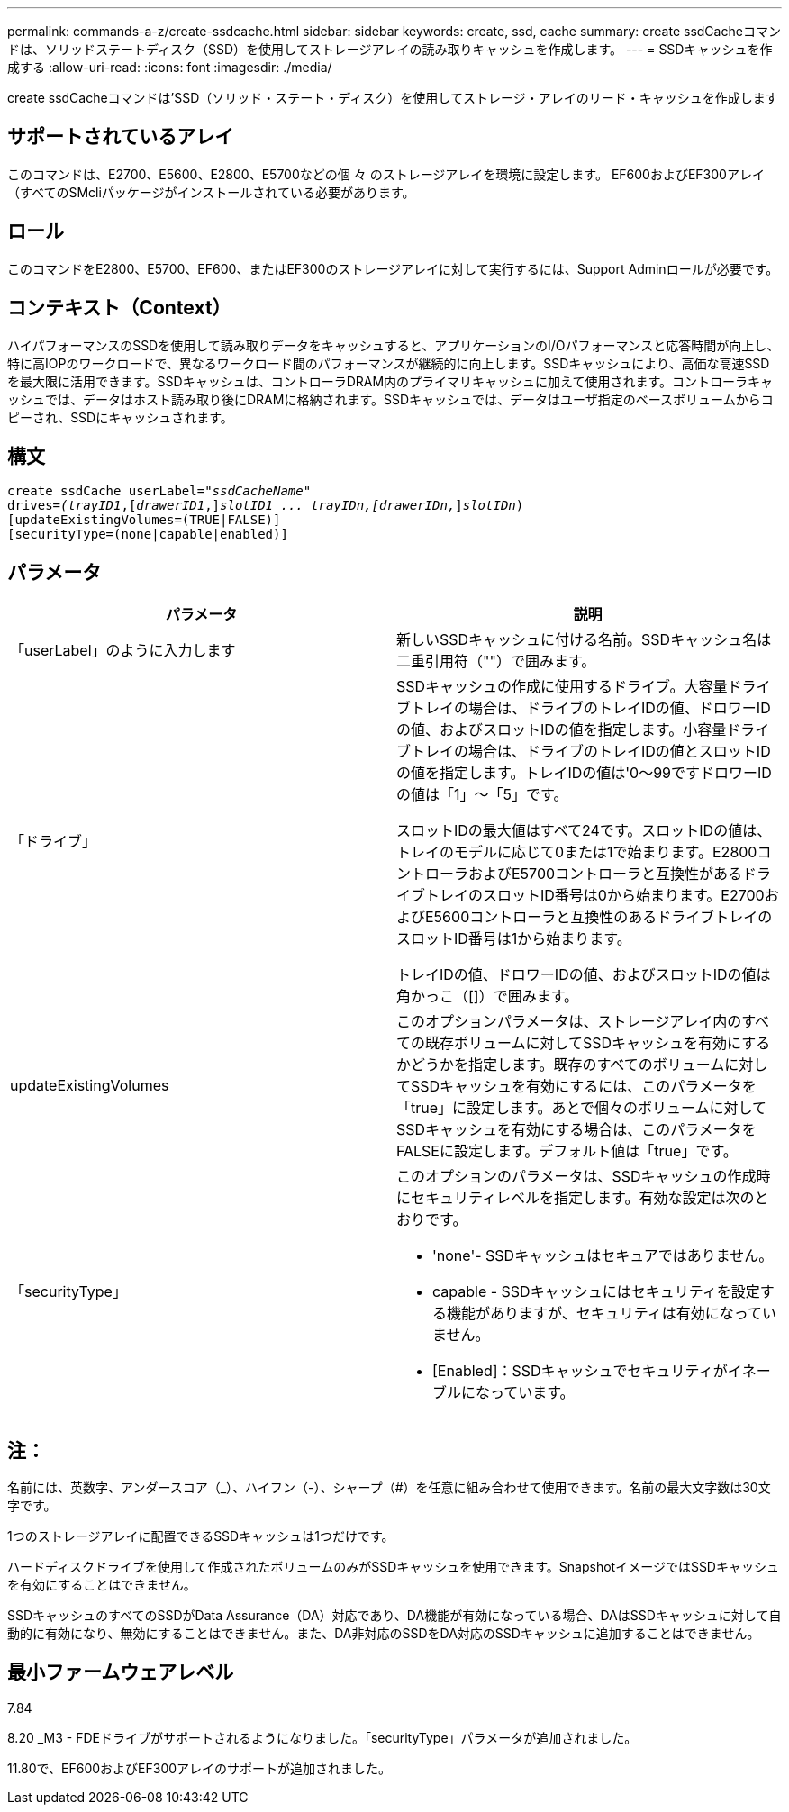 ---
permalink: commands-a-z/create-ssdcache.html 
sidebar: sidebar 
keywords: create, ssd, cache 
summary: create ssdCacheコマンドは、ソリッドステートディスク（SSD）を使用してストレージアレイの読み取りキャッシュを作成します。 
---
= SSDキャッシュを作成する
:allow-uri-read: 
:icons: font
:imagesdir: ./media/


[role="lead"]
create ssdCacheコマンドは'SSD（ソリッド・ステート・ディスク）を使用してストレージ・アレイのリード・キャッシュを作成します



== サポートされているアレイ

このコマンドは、E2700、E5600、E2800、E5700などの個 々 のストレージアレイを環境に設定します。 EF600およびEF300アレイ（すべてのSMcliパッケージがインストールされている必要があります。



== ロール

このコマンドをE2800、E5700、EF600、またはEF300のストレージアレイに対して実行するには、Support Adminロールが必要です。



== コンテキスト（Context）

ハイパフォーマンスのSSDを使用して読み取りデータをキャッシュすると、アプリケーションのI/Oパフォーマンスと応答時間が向上し、特に高IOPのワークロードで、異なるワークロード間のパフォーマンスが継続的に向上します。SSDキャッシュにより、高価な高速SSDを最大限に活用できます。SSDキャッシュは、コントローラDRAM内のプライマリキャッシュに加えて使用されます。コントローラキャッシュでは、データはホスト読み取り後にDRAMに格納されます。SSDキャッシュでは、データはユーザ指定のベースボリュームからコピーされ、SSDにキャッシュされます。



== 構文

[listing, subs="+macros"]
----
create ssdCache userLabel=pass:quotes[_"ssdCacheName"_]
drives=pass:quotes[_(trayID1_],pass:quotes[[_drawerID1_,]]pass:quotes[_slotID1 ... trayIDn,[drawerIDn,_]]pass:quotes[_slotIDn_)]
[updateExistingVolumes=(TRUE|FALSE)]
[securityType=(none|capable|enabled)]
----


== パラメータ

|===
| パラメータ | 説明 


 a| 
「userLabel」のように入力します
 a| 
新しいSSDキャッシュに付ける名前。SSDキャッシュ名は二重引用符（""）で囲みます。



 a| 
「ドライブ」
 a| 
SSDキャッシュの作成に使用するドライブ。大容量ドライブトレイの場合は、ドライブのトレイIDの値、ドロワーIDの値、およびスロットIDの値を指定します。小容量ドライブトレイの場合は、ドライブのトレイIDの値とスロットIDの値を指定します。トレイIDの値は'0～99ですドロワーIDの値は「1」～「5」です。

スロットIDの最大値はすべて24です。スロットIDの値は、トレイのモデルに応じて0または1で始まります。E2800コントローラおよびE5700コントローラと互換性があるドライブトレイのスロットID番号は0から始まります。E2700およびE5600コントローラと互換性のあるドライブトレイのスロットID番号は1から始まります。

トレイIDの値、ドロワーIDの値、およびスロットIDの値は角かっこ（[]）で囲みます。



 a| 
updateExistingVolumes
 a| 
このオプションパラメータは、ストレージアレイ内のすべての既存ボリュームに対してSSDキャッシュを有効にするかどうかを指定します。既存のすべてのボリュームに対してSSDキャッシュを有効にするには、このパラメータを「true」に設定します。あとで個々のボリュームに対してSSDキャッシュを有効にする場合は、このパラメータをFALSEに設定します。デフォルト値は「true」です。



 a| 
「securityType」
 a| 
このオプションのパラメータは、SSDキャッシュの作成時にセキュリティレベルを指定します。有効な設定は次のとおりです。

* 'none'- SSDキャッシュはセキュアではありません。
* capable - SSDキャッシュにはセキュリティを設定する機能がありますが、セキュリティは有効になっていません。
* [Enabled]：SSDキャッシュでセキュリティがイネーブルになっています。


|===


== 注：

名前には、英数字、アンダースコア（_）、ハイフン（-）、シャープ（#）を任意に組み合わせて使用できます。名前の最大文字数は30文字です。

1つのストレージアレイに配置できるSSDキャッシュは1つだけです。

ハードディスクドライブを使用して作成されたボリュームのみがSSDキャッシュを使用できます。SnapshotイメージではSSDキャッシュを有効にすることはできません。

SSDキャッシュのすべてのSSDがData Assurance（DA）対応であり、DA機能が有効になっている場合、DAはSSDキャッシュに対して自動的に有効になり、無効にすることはできません。また、DA非対応のSSDをDA対応のSSDキャッシュに追加することはできません。



== 最小ファームウェアレベル

7.84

8.20 _M3 - FDEドライブがサポートされるようになりました。「securityType」パラメータが追加されました。

11.80で、EF600およびEF300アレイのサポートが追加されました。
